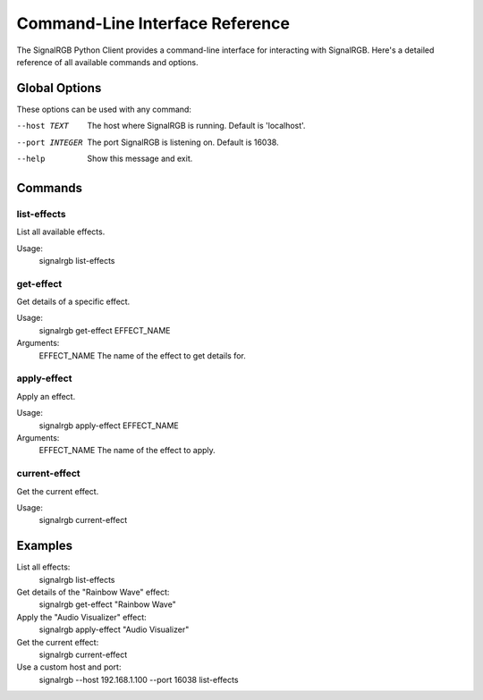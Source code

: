 Command-Line Interface Reference
================================

The SignalRGB Python Client provides a command-line interface for interacting with SignalRGB. Here's a detailed reference of all available commands and options.

Global Options
--------------

These options can be used with any command:

--host TEXT  The host where SignalRGB is running. Default is 'localhost'.
--port INTEGER  The port SignalRGB is listening on. Default is 16038.
--help  Show this message and exit.

Commands
--------

list-effects
~~~~~~~~~~~~

List all available effects.

Usage:
    signalrgb list-effects

get-effect
~~~~~~~~~~

Get details of a specific effect.

Usage:
    signalrgb get-effect EFFECT_NAME

Arguments:
    EFFECT_NAME  The name of the effect to get details for.

apply-effect
~~~~~~~~~~~~

Apply an effect.

Usage:
    signalrgb apply-effect EFFECT_NAME

Arguments:
    EFFECT_NAME  The name of the effect to apply.

current-effect
~~~~~~~~~~~~~~

Get the current effect.

Usage:
    signalrgb current-effect

Examples
--------

List all effects:
    signalrgb list-effects

Get details of the "Rainbow Wave" effect:
    signalrgb get-effect "Rainbow Wave"

Apply the "Audio Visualizer" effect:
    signalrgb apply-effect "Audio Visualizer"

Get the current effect:
    signalrgb current-effect

Use a custom host and port:
    signalrgb --host 192.168.1.100 --port 16038 list-effects
